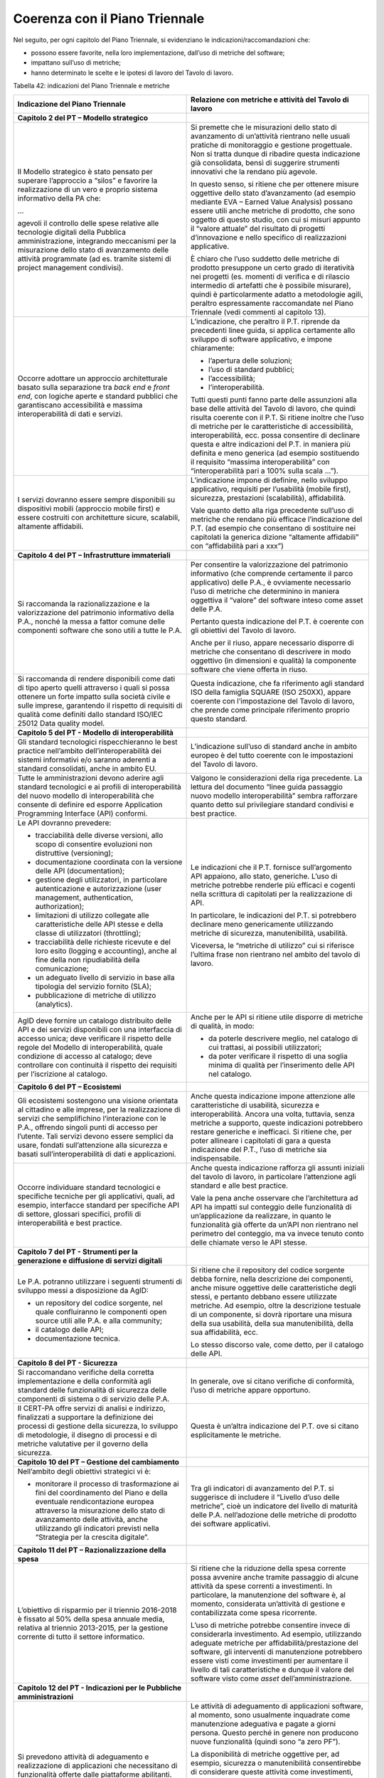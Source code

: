 Coerenza con il Piano Triennale
-------------------------------

Nel seguito, per ogni capitolo del Piano Triennale, si evidenziano le indicazioni/raccomandazioni che:

-  possono essere favorite, nella loro implementazione, dall’uso di metriche del software;
-  impattano sull’uso di metriche;
-  hanno determinato le scelte e le ipotesi di lavoro del Tavolo di lavoro.

Tabella 42: indicazioni del Piano Triennale e metriche

+---------------------------------+------------------------------------+
| **Indicazione del Piano         | **Relazione con metriche e         |
| Triennale**                     | attività del Tavolo di lavoro**    |
+=================================+====================================+
| **Capitolo 2 del PT – Modello   |                                    |
| strategico**                    |                                    |
+---------------------------------+------------------------------------+
| Il Modello strategico è stato   | Si premette che le misurazioni     |
| pensato per superare            | dello stato di avanzamento di      |
| l’approccio a “silos” e         | un’attività rientrano nelle usuali |
| favorire la realizzazione di un | pratiche di monitoraggio e         |
| vero e proprio sistema          | gestione progettuale. Non si       |
| informativo della PA che:       | tratta dunque di ribadire questa   |
|                                 | indicazione già consolidata, bensì |
| …                               | di suggerire strumenti innovativi  |
|                                 | che la rendano più agevole.        |
| agevoli il controllo delle      |                                    |
| spese relative alle tecnologie  | In questo senso, si ritiene che    |
| digitali della Pubblica         | per ottenere misure oggettive      |
| amministrazione, integrando     | dello stato d’avanzamento (ad      |
| meccanismi per la misurazione   | esempio mediante EVA – Earned      |
| dello stato di avanzamento      | Value Analysis) possano essere     |
| delle attività programmate (ad  | utili anche metriche di prodotto,  |
| es. tramite sistemi di project  | che sono oggetto di questo studio, |
| management condivisi).          | con cui si misuri appunto il       |
|                                 | “valore attuale” del risultato di  |
|                                 | progetti d’innovazione e nello     |
|                                 | specifico di realizzazioni         |
|                                 | applicative.                       |
|                                 |                                    |
|                                 | È chiaro che l’uso suddetto delle  |
|                                 | metriche di prodotto presuppone un |
|                                 | certo grado di iteratività nei     |
|                                 | progetti (es. momenti di verifica  |
|                                 | e di rilascio intermedio di        |
|                                 | artefatti che è possibile          |
|                                 | misurare), quindi è                |
|                                 | particolarmente adatto a           |
|                                 | metodologie agili, peraltro        |
|                                 | espressamente raccomandate nel     |
|                                 | Piano Triennale (vedi commenti al  |
|                                 | capitolo 13).                      |
+---------------------------------+------------------------------------+
| Occorre adottare un approccio   | L’indicazione, che peraltro il     |
| architetturale basato sulla     | P.T. riprende da precedenti linee  |
| separazione tra *back end* e    | guida, si applica certamente allo  |
| *front end*, con logiche aperte | sviluppo di software applicativo,  |
| e standard pubblici che         | e impone chiaramente:              |
| garantiscano accessibilità e    |                                    |
| massima interoperabilità di     | -  l’apertura delle soluzioni;     |
| dati e servizi.                 | -  l’uso di standard pubblici;     |
|                                 | -  l’accessibilità;                |
|                                 | -  l’interoperabilità.             |
|                                 |                                    |
|                                 | Tutti questi punti fanno parte     |
|                                 | delle assunzioni alla base delle   |
|                                 | attività del Tavolo di lavoro, che |
|                                 | quindi risulta coerente con il     |
|                                 | P.T. Si ritiene inoltre che l’uso  |
|                                 | di metriche per le caratteristiche |
|                                 | di accessibilità,                  |
|                                 | interoperabilità, ecc. possa       |
|                                 | consentire di declinare questa e   |
|                                 | altre indicazioni del P.T. in      |
|                                 | maniera più definita e meno        |
|                                 | generica (ad esempio sostituendo   |
|                                 | il requisito “massima              |
|                                 | interoperabilità” con              |
|                                 | “interoperabilità pari a 100%      |
|                                 | sulla scala …”).                   |
+---------------------------------+------------------------------------+
| I servizi dovranno essere       | L’indicazione impone di definire,  |
| sempre disponibili su           | nello sviluppo applicativo,        |
| dispositivi mobili (approccio   | requisiti per l’usabilità (mobile  |
| mobile first) e essere          | first), sicurezza, prestazioni     |
| costruiti con architetture      | (scalabilità), affidabilità.       |
| sicure, scalabili, altamente    |                                    |
| affidabili.                     | Vale quanto detto alla riga        |
|                                 | precedente sull’uso di metriche    |
|                                 | che rendano più efficace           |
|                                 | l’indicazione del P.T. (ad esempio |
|                                 | che consentano di sostituire nei   |
|                                 | capitolati la generica dizione     |
|                                 | “altamente affidabili” con         |
|                                 | “affidabilità pari a xxx”)         |
+---------------------------------+------------------------------------+
| **Capitolo 4 del PT –           |                                    |
| Infrastrutture immateriali**    |                                    |
+---------------------------------+------------------------------------+
| Si raccomanda la                | Per consentire la valorizzazione   |
| razionalizzazione e la          | del patrimonio informativo (che    |
| valorizzazione del patrimonio   | comprende certamente il parco      |
| informativo della P.A., nonché  | applicativo) delle P.A., è         |
| la messa a fattor comune delle  | ovviamente necessario l’uso di     |
| componenti software che sono    | metriche che determinino in        |
| utili a tutte le P.A.           | maniera oggettiva il “valore” del  |
|                                 | software inteso come asset delle   |
|                                 | P.A.                               |
|                                 |                                    |
|                                 | Pertanto questa indicazione del    |
|                                 | P.T. è coerente con gli obiettivi  |
|                                 | del Tavolo di lavoro.              |
|                                 |                                    |
|                                 | Anche per il riuso, appare         |
|                                 | necessario disporre di metriche    |
|                                 | che consentano di descrivere in    |
|                                 | modo oggettivo (in dimensioni e    |
|                                 | qualità) la componente software    |
|                                 | che viene offerta in riuso.        |
+---------------------------------+------------------------------------+
| Si raccomanda di rendere        | Questa indicazione, che fa         |
| disponibili come dati di tipo   | riferimento agli standard ISO      |
| aperto quelli attraverso i      | della famiglia SQUARE (ISO 250XX), |
| quali si possa ottenere un      | appare coerente con l’impostazione |
| forte impatto sulla società     | del Tavolo di lavoro, che prende   |
| civile e sulle imprese,         | come principale riferimento        |
| garantendo il rispetto di       | proprio questo standard.           |
| requisiti di qualità come       |                                    |
| definiti dallo standard ISO/IEC |                                    |
| 25012 Data quality model.       |                                    |
+---------------------------------+------------------------------------+
| **Capitolo 5 del PT - Modello   |                                    |
| di interoperabilità**           |                                    |
+---------------------------------+------------------------------------+
| Gli standard tecnologici        | L’indicazione sull’uso di standard |
| rispecchieranno le best         | anche in ambito europeo è del      |
| practice nell’ambito            | tutto coerente con le impostazioni |
| dell’interoperabilità dei       | del Tavolo di lavoro.              |
| sistemi informativi e/o saranno |                                    |
| aderenti a standard             |                                    |
| consolidati, anche in ambito    |                                    |
| EU.                             |                                    |
+---------------------------------+------------------------------------+
| Tutte le amministrazioni devono | Valgono le considerazioni della    |
| aderire agli standard           | riga precedente. La lettura del    |
| tecnologici e ai profili di     | documento “linee guida passaggio   |
| interoperabilità del nuovo      | nuovo modello interoperabilità”    |
| modello di interoperabilità che | sembra rafforzare quanto detto sul |
| consente di definire ed esporre | privilegiare standard condivisi e  |
| Application Programming         | best practice.                     |
| Interface (API) conformi.       |                                    |
+---------------------------------+------------------------------------+
| Le API dovranno prevedere:      | Le indicazioni che il P.T.         |
|                                 | fornisce sull’argomento API        |
| -  tracciabilità delle diverse  | appaiono, allo stato, generiche.   |
|    versioni, allo scopo di      | L’uso di metriche potrebbe         |
|    consentire evoluzioni non    | renderle più efficaci e cogenti    |
|    distruttive (versioning);    | nella scrittura di capitolati per  |
| -  documentazione coordinata    | la realizzazione di API.           |
|    con la versione delle API    |                                    |
|    (documentation);             | In particolare, le indicazioni del |
| -  gestione degli utilizzatori, | P.T. si potrebbero declinare meno  |
|    in particolare               | genericamente utilizzando metriche |
|    autenticazione e             | di sicurezza, manutenibilità,      |
|    autorizzazione (user         | usabilità.                         |
|    management, authentication,  |                                    |
|    authorization);              | Viceversa, le “metriche di         |
| -  limitazioni di utilizzo      | utilizzo” cui si riferisce         |
|    collegate alle               | l’ultima frase non rientrano nel   |
|    caratteristiche delle API    | ambito del tavolo di lavoro.       |
|    stesse e della classe di     |                                    |
|    utilizzatori (throttling);   |                                    |
| -  tracciabilità delle          |                                    |
|    richieste ricevute e del     |                                    |
|    loro esito (logging e        |                                    |
|    accounting), anche al fine   |                                    |
|    della non ripudiabilità      |                                    |
|    della comunicazione;         |                                    |
| -  un adeguato livello di       |                                    |
|    servizio in base alla        |                                    |
|    tipologia del servizio       |                                    |
|    fornito (SLA);               |                                    |
| -  pubblicazione di metriche di |                                    |
|    utilizzo (analytics).        |                                    |
+---------------------------------+------------------------------------+
| AgID deve fornire un catalogo   | Anche per le API si ritiene utile  |
| distribuito delle API e dei     | disporre di metriche di qualità,   |
| servizi disponibili con una     | in modo:                           |
| interfaccia di accesso unica;   |                                    |
| deve verificare il rispetto     | -  da poterle descrivere meglio,   |
| delle regole del Modello di     |    nel catalogo di cui trattasi,   |
| interoperabilità, quale         |    ai possibili utilizzatori;      |
| condizione di accesso al        | -  da poter verificare il rispetto |
| catalogo; deve controllare con  |    di una soglia minima di qualità |
| continuità il rispetto dei      |    per l’inserimento delle API nel |
| requisiti per l’iscrizione al   |    catalogo.                       |
| catalogo.                       |                                    |
+---------------------------------+------------------------------------+
| **Capitolo 6 del PT –           |                                    |
| Ecosistemi**                    |                                    |
+---------------------------------+------------------------------------+
| Gli ecosistemi sostengono una   | Anche questa indicazione impone    |
| visione orientata al cittadino  | attenzione alle caratteristiche di |
| e alle imprese, per la          | usabilità, sicurezza e             |
| realizzazione di servizi che    | interoperabilità. Ancora una       |
| semplifichino l’interazione con | volta, tuttavia, senza metriche a  |
| le P.A., offrendo singoli punti | supporto, queste indicazioni       |
| di accesso per l’utente. Tali   | potrebbero restare generiche e     |
| servizi devono essere semplici  | inefficaci. Si ritiene che, per    |
| da usare, fondati               | poter allineare i capitolati di    |
| sull’attenzione alla sicurezza  | gara a questa indicazione del      |
| e basati sull’interoperabilità  | P.T., l’uso di metriche sia        |
| di dati e applicazioni.         | indispensabile.                    |
+---------------------------------+------------------------------------+
| Occorre individuare standard    | Anche questa indicazione rafforza  |
| tecnologici e specifiche        | gli assunti iniziali del tavolo di |
| tecniche per gli applicativi,   | lavoro, in particolare             |
| quali, ad esempio, interfacce   | l’attenzione agli standard e alle  |
| standard per specifiche API di  | best practice.                     |
| settore, glossari specifici,    |                                    |
| profili di interoperabilità e   | Vale la pena anche osservare che   |
| best practice.                  | l’architettura ad API ha impatti   |
|                                 | sul conteggio delle funzionalità   |
|                                 | di un’applicazione da realizzare,  |
|                                 | in quanto le funzionalità già      |
|                                 | offerte da un’API non rientrano    |
|                                 | nel perimetro del conteggio, ma va |
|                                 | invece tenuto conto delle chiamate |
|                                 | verso le API stesse.               |
+---------------------------------+------------------------------------+
| **Capitolo 7 del PT - Strumenti |                                    |
| per la generazione e diffusione |                                    |
| di servizi digitali**           |                                    |
+---------------------------------+------------------------------------+
| Le P.A. potranno utilizzare i   | Si ritiene che il repository del   |
| seguenti strumenti di sviluppo  | codice sorgente debba fornire,     |
| messi a disposizione da AgID:   | nella descrizione dei componenti,  |
|                                 | anche misure oggettive delle       |
| -  un repository del codice     | caratteristiche degli stessi, e    |
|    sorgente, nel quale          | pertanto debbano essere utilizzate |
|    confluiranno le componenti   | metriche. Ad esempio, oltre la     |
|    open source utili alle P.A.  | descrizione testuale di un         |
|    e alla community;            | componente, si dovrà riportare una |
| -  il catalogo delle API;       | misura della sua usabilità, della  |
| -  documentazione tecnica.      | sua manutenibilità, della sua      |
|                                 | affidabilità, ecc.                 |
|                                 |                                    |
|                                 | Lo stesso discorso vale, come      |
|                                 | detto, per il catalogo delle API.  |
+---------------------------------+------------------------------------+
| **Capitolo 8 del PT -           |                                    |
| Sicurezza**                     |                                    |
+---------------------------------+------------------------------------+
| Si raccomandano verifiche della | In generale, ove si citano         |
| corretta implementazione e      | verifiche di conformità, l’uso di  |
| della conformità agli standard  | metriche appare opportuno.         |
| delle funzionalità di sicurezza |                                    |
| delle componenti di sistema o   |                                    |
| di servizio delle P.A.          |                                    |
+---------------------------------+------------------------------------+
| Il CERT-PA offre servizi di     | Questa è un’altra indicazione del  |
| analisi e indirizzo,            | P.T. ove si citano esplicitamente  |
| finalizzati a supportare la     | le metriche.                       |
| definizione dei processi di     |                                    |
| gestione della sicurezza, lo    |                                    |
| sviluppo di metodologie, il     |                                    |
| disegno di processi e di        |                                    |
| metriche valutative per il      |                                    |
| governo della sicurezza.        |                                    |
+---------------------------------+------------------------------------+
| **Capitolo 10 del PT – Gestione |                                    |
| del cambiamento**               |                                    |
+---------------------------------+------------------------------------+
| Nell’ambito degli obiettivi     | Tra gli indicatori di avanzamento  |
| strategici vi è:                | del P.T. si suggerisce di          |
|                                 | includere il “Livello d’uso delle  |
| -  monitorare il processo di    | metriche”, cioè un indicatore del  |
|    trasformazione ai fini del   | livello di maturità delle P.A.     |
|    coordinamento del Piano e    | nell’adozione delle metriche di    |
|    della eventuale              | prodotto dei software applicativi. |
|    rendicontazione europea      |                                    |
|    attraverso la misurazione    |                                    |
|    dello stato di avanzamento   |                                    |
|    delle attività, anche        |                                    |
|    utilizzando gli indicatori   |                                    |
|    previsti nella “Strategia    |                                    |
|    per la crescita digitale”.   |                                    |
+---------------------------------+------------------------------------+
| **Capitolo 11 del PT –          |                                    |
| Razionalizzazione della spesa** |                                    |
+---------------------------------+------------------------------------+
| L’obiettivo di risparmio per il | Si ritiene che la riduzione della  |
| triennio 2016-2018 è fissato al | spesa corrente possa avvenire      |
| 50% della spesa annuale media,  | anche tramite passaggio di alcune  |
| relativa al triennio 2013-2015, | attività da spese correnti a       |
| per la gestione corrente di     | investimenti. In particolare, la   |
| tutto il settore informatico.   | manutenzione del software è, al    |
|                                 | momento, considerata un’attività   |
|                                 | di gestione e contabilizzata come  |
|                                 | spesa ricorrente.                  |
|                                 |                                    |
|                                 | L’uso di metriche potrebbe         |
|                                 | consentire invece di considerarla  |
|                                 | investimento. Ad esempio,          |
|                                 | utilizzando adeguate metriche per  |
|                                 | affidabilità/prestazione del       |
|                                 | software, gli interventi di        |
|                                 | manutenzione potrebbero essere     |
|                                 | visti come investimenti per        |
|                                 | aumentare il livello di tali       |
|                                 | caratteristiche e dunque il valore |
|                                 | del software visto come *asset*    |
|                                 | dell’amministrazione.              |
+---------------------------------+------------------------------------+
| **Capitolo 12 del PT -          |                                    |
| Indicazioni per le Pubbliche    |                                    |
| amministrazioni**               |                                    |
+---------------------------------+------------------------------------+
| Si prevedono attività di        | Le attività di adeguamento di      |
| adeguamento e realizzazione di  | applicazioni software, al momento, |
| applicazioni che necessitano di | sono usualmente inquadrate come    |
| funzionalità offerte dalle      | manutenzione adeguativa e pagate a |
| piattaforme abilitanti.         | giorni persona. Questo perché in   |
|                                 | genere non producono nuove         |
|                                 | funzionalità (quindi sono “a zero  |
|                                 | PF”).                              |
|                                 |                                    |
|                                 | La disponibilità di metriche       |
|                                 | oggettive per, ad esempio,         |
|                                 | sicurezza o manutenibilità         |
|                                 | consentirebbe di considerare       |
|                                 | queste attività come investimenti, |
|                                 | nel senso che si potrebbe misurare |
|                                 | il risultato, vale a dire          |
|                                 | l’innalzamento delle               |
|                                 | caratteristiche non funzionali     |
|                                 | delle applicazioni oggetto         |
|                                 | dell’adeguamento (e pagarle sulla  |
|                                 | base del risultato piuttosto che   |
|                                 | remunerando semplicemente le       |
|                                 | giornate erogate).                 |
+---------------------------------+------------------------------------+
| Le P.A. provvedono alla         | Come detto, ogni attività di       |
| verifica dello stato di         | verifica impone una o più metriche |
| aggiornamento dei propri        | per essere oggettiva.              |
| software rispetto a             |                                    |
| vulnerabilità note, secondo i   |                                    |
| principi del *continuous        |                                    |
| monitoring* raccomandati dalle  |                                    |
| best practice di sicurezza e ne |                                    |
| gestiscono le vulnerabilità     |                                    |
| emerse.                         |                                    |
+---------------------------------+------------------------------------+
| **Capitolo 13 del PT - Principi |                                    |
| per lo sviluppo di progetti     |                                    |
| digitali**                      |                                    |
+---------------------------------+------------------------------------+
| È necessario individuare gli    | Le metriche citate in questa       |
| obiettivi da raggiungere, in    | indicazione sono, appunto,         |
| termini di funzionalità e       | metriche di progetto, mentre le    |
| processi, insieme alle metriche | metriche di cui si occupa il       |
| in grado di valutare il         | Tavolo di lavoro sono di prodotto. |
| successo e il gradimento del    |                                    |
| progetto. Ad esempio, in un     | Si tratta dunque di tematiche che  |
| sistema di fatturazione         | riguardano più il monitoraggio dei |
| elettronica, un obiettivo       | progetti che lo sviluppo           |
| potrebbe essere quello di       | applicativo.                       |
| “avere un processo per cui non  |                                    |
| è mai necessario stampare       | Si cita comunque il passaggio per  |
| fatture”. Quando possibile, si  | l’attenzione data alle metriche di |
| raccomanda di usare metriche    | tipo oggettivo, di cui il PT       |
| oggettive piuttosto che dati    | raccomanda l’uso al posto di       |
| ricavati da questionari o       | semplici questionari/rilevazioni.  |
| rilevazioni.                    |                                    |
+---------------------------------+------------------------------------+
| Nella pianificazione del        | Per “verificare la qualità”, come  |
| progetto occorre nominare un    | detto, sono comunque necessarie    |
| Technical Project Manager,      | metriche.                          |
| ovvero una persona che abbia    |                                    |
| forti competenze sulle          |                                    |
| tecnologie che andranno ad      |                                    |
| essere utilizzate e sia in      |                                    |
| grado di verificare la qualità  |                                    |
| del lavoro.                     |                                    |
+---------------------------------+------------------------------------+
| Occorre definire un prodotto    | Non si ritiene che l’uso di        |
| minimo utilizzabile dall’utente | metriche del software sia          |
| e i passi incrementali e        | incompatibile con i modelli di     |
| successivi che consegneranno    | sviluppo iterativi (es.            |
| una a una le funzionalità       | metodologie agili), o che possa    |
| richieste, fino al              | inficiare in qualche modo la loro  |
| completamento dei lavori,       | diffusione nella P.A.              |
| possibilmente utilizzando       |                                    |
| metodologie agili.              | Occorre semmai suggerire alle      |
|                                 | P.A., operativamente, l’uso più    |
| I corrispettivi dovuti ai       | efficace delle metriche del        |
| fornitori verranno erogati solo | software in progetti che prevedano |
| ed esclusivamente al            | cicli di sviluppo iterativi. In    |
| completamento e alla verifica   | letteratura tecnica l’argomento è  |
| di ciascuno di questi passi. Si | stato già trattato                 |
| raccomanda, inoltre, che il     | approfonditamente e con esempi     |
| prodotto venga reso disponibile | concreti (i cicli di sviluppo      |
| agli utenti in modalità         | iterativi, ricordiamolo, non       |
| sperimentale, senza aspettare   | rappresentano certo una novità).   |
| il completamento di tutti i     |                                    |
| passi, al fine di individuare   | Si prova qui nel seguito a         |
| quanto prima eventuali          | sintetizzare le indicazioni        |
| problemi, criticità o fattori   | prevalenti riscontrate             |
| di rischio.                     | sull’argomento:                    |
|                                 |                                    |
|                                 | -  per quanto riguarda le metriche |
|                                 |    funzionali, e nello specifico i |
|                                 |    punti funzione IFPUG, in        |
|                                 |    letteratura si suggerisce di    |
|                                 |    trattare la prima iterazione    |
|                                 |    come uno sviluppo (considerando |
|                                 |    nella stima/conteggio tutti gli |
|                                 |    elementi come ADD) e le         |
|                                 |    successive iterazioni come      |
|                                 |    interventi di manutenzione      |
|                                 |    evolutiva (quindi conteggiando  |
|                                 |    punti funzione ADD, CHG e DEL); |
|                                 | -  alcune iterazioni potrebbero    |
|                                 |    avere contenuto funzionale      |
|                                 |    nullo, vale a dire non produrre |
|                                 |    alcun punto funzione. Ad        |
|                                 |    esempio, le iterazioni          |
|                                 |    potrebbero includere correzioni |
|                                 |    di difetti riscontrati in       |
|                                 |    iterazioni precedenti, oppure   |
|                                 |    interventi migliorativi di      |
|                                 |    caratteristiche non funzionali  |
|                                 |    (usabilità, prestazioni, ecc.). |
|                                 |    In questi casi sono necessarie  |
|                                 |    metriche non funzionali per     |
|                                 |    quantificare gli interventi e   |
|                                 |    consentire – secondo            |
|                                 |    l’indicazione del P.T. –        |
|                                 |    l’erogazione di un              |
|                                 |    corrispettivo al fornitore.     |
|                                 |                                    |
|                                 | Quindi, operativamente si          |
|                                 | suggerisce di procedere in questo  |
|                                 | modo:                              |
|                                 |                                    |
|                                 | ITERAZIONE 1:                      |
|                                 |                                    |
|                                 | Si contano i PF di sviluppo e      |
|                                 | metriche non funzionali sul        |
|                                 | software rilasciato. Il risultato  |
|                                 | del conteggio determina quanto     |
|                                 | occorre pagare al fornitore.       |
|                                 |                                    |
|                                 | ITERAZIONE N-ESIMA:                |
|                                 |                                    |
|                                 | Si contano i PF di MEV, + metriche |
|                                 | che quantifichino gli interventi   |
|                                 | di manutenzione non evolutiva      |
|                                 | (misurando quanto si è alzata la   |
|                                 | qualità del software oggetto degli |
|                                 | interventi). Il risultato del      |
|                                 | conteggio determina quanto occorre |
|                                 | pagare al fornitore.               |
|                                 |                                    |
|                                 | Non si condivide l’affermazione    |
|                                 | secondo cui effettuare misurazioni |
|                                 | (funzionali e non funzionali) a    |
|                                 | ogni iterazione renderebbe “meno   |
|                                 | snello e veloce” e dunque          |
|                                 | inficerebbe i vantaggi del         |
|                                 | processo iterativo. Bisogna        |
|                                 | infatti considerare che a ogni     |
|                                 | iterazione si misura solo la       |
|                                 | porzione di software che è stata   |
|                                 | rilasciata, che per definizione è  |
|                                 | limitata e circoscritta. Misurare  |
|                                 | solo la porzione di software       |
|                                 | dovrebbe risultare molto meno      |
|                                 | laborioso di una misura            |
|                                 | dell’applicazione nel suo insieme. |
|                                 |                                    |
|                                 | Semmai potrebbero essere presi in  |
|                                 | considerazione, in cicli di        |
|                                 | sviluppo iterativi, strumenti      |
|                                 | automatici o metodologie           |
|                                 | semplificate per la stima e il     |
|                                 | conteggio della grandezza          |
|                                 | (funzionale e non) del software.   |
|                                 |                                    |
|                                 | Occorre tener presente che l’uso   |
|                                 | delle metriche deve essere         |
|                                 | coerente e consistente. Occorre,   |
|                                 | all’inizio del progetto, scegliere |
|                                 | le metriche adatte al caso         |
|                                 | specifico e, in seguito, avere     |
|                                 | l’accortezza di utilizzare sempre  |
|                                 | le stesse metriche al fine di      |
|                                 | ottenere, a ogni iterazione,       |
|                                 | risultati coerenti.                |
+---------------------------------+------------------------------------+
| Si suggerisce infine di         | Sulla dizione “metriche di         |
| prevedere, a livello            | successo”, si rimanda alla prima   |
| contrattuale, che per arrivare  | riga relativa al capitolo 13 del   |
| al completamento del prodotto,  | PT.                                |
| questi passi possano subire     |                                    |
| variazioni in corso d’opera, in | Quanto all’indicazione “in base ai |
| base ai risultati ottenuti e    | risultati ottenuti”, si ritiene    |
| alle metriche di successo       | che le metriche di prodotto siano  |
| misurate.                       | utili per determinare il risultato |
|                                 | in un progetto di sviluppo         |
|                                 | applicativo.                       |
+---------------------------------+------------------------------------+
| Il software realizzato deve     | Vale quanto già detto a proposito  |
| essere strutturato in           | del riuso e del catalogo delle     |
| microservizi, ovvero in         | API.                               |
| componenti che svolgono poche   |                                    |
| funzionalità ben definite (ad   |                                    |
| es. verifica codice fiscale,    |                                    |
| esistenza dell’utente nella     |                                    |
| base di dati), controllate      |                                    |
| tramite API e facilmente        |                                    |
| riutilizzabili, in modo da      |                                    |
| poter essere messe a            |                                    |
| disposizione di altre P.A.      |                                    |
+---------------------------------+------------------------------------+
| Utilizzare solide strategie di  | L’analisi statica del codice       |
| testing e qualificazione,       | sorgente è alla base delle         |
| ovvero utilizzare test di       | metriche proposte da CISQ-OMG      |
| unità, test funzionali e fuzz   | (vedi §4.6).                       |
| test per verificare il codice   |                                    |
| ed effettuare stress test per   |                                    |
| verificare il carico che il     |                                    |
| prodotto sarà in grado di       |                                    |
| sostenere. Si consiglia inoltre |                                    |
| l’utilizzo di strategie di      |                                    |
| analisi statica del codice, e   |                                    |
| l’auditing del risultato per    |                                    |
| affrontare i problemi relativi  |                                    |
| alla sicurezza.                 |                                    |
+---------------------------------+------------------------------------+
| Includere tutta la              | Questa indicazione è generica (chi |
| documentazione necessaria,      | decide qual è “tutta la            |
| ovvero includere documentazione | documentazione necessaria”?),      |
| sulla struttura dei dati        | potrebbe risultare più efficace    |
| utilizzati (campi, tabelle,     | con l’uso di metriche di           |
| ecc.), sul funzionamento e      | manutenibilità e usabilità che     |
| l’utilizzo del software, nonché | definiscano esattamente i livelli  |
| documentazione sul              | minimi accettabili per la          |
| funzionamento del prodotto, su  | documentazione tecnica e i manuali |
| come mantenerlo, aggiornarlo e  | utente.                            |
| monitorarlo.                    |                                    |
+---------------------------------+------------------------------------+
| **Allegato 2 del PT: Strumenti  |                                    |
| e risorse per l’attuazione del  |                                    |
| Piano**                         |                                    |
+---------------------------------+------------------------------------+
| Le amministrazioni che          | Questa indicazione sembra          |
| intendono eseguire appalti a    | richiedere l’utilizzo di metriche  |
| elevato grado di innovazione    | di “qualità in uso” (in termini    |
| devono definire l’oggetto       | ISO), in generale di metriche che  |
| dell’appalto privilegiando la   | non dipendano da scelte            |
| specificazione della domanda    | implementative o da specifiche     |
| (cioè del “problema” che        | tecnologie. Ciò appare coerente    |
| s’intende affrontare) rispetto  | con le assunzioni del Tavolo di    |
| alla specificazione             | lavoro.                            |
| dell’offerta. Ciò allo scopo di |                                    |
| dare adeguato spazio alla       |                                    |
| proposizione di offerte         |                                    |
| innovative.                     |                                    |
+---------------------------------+------------------------------------+